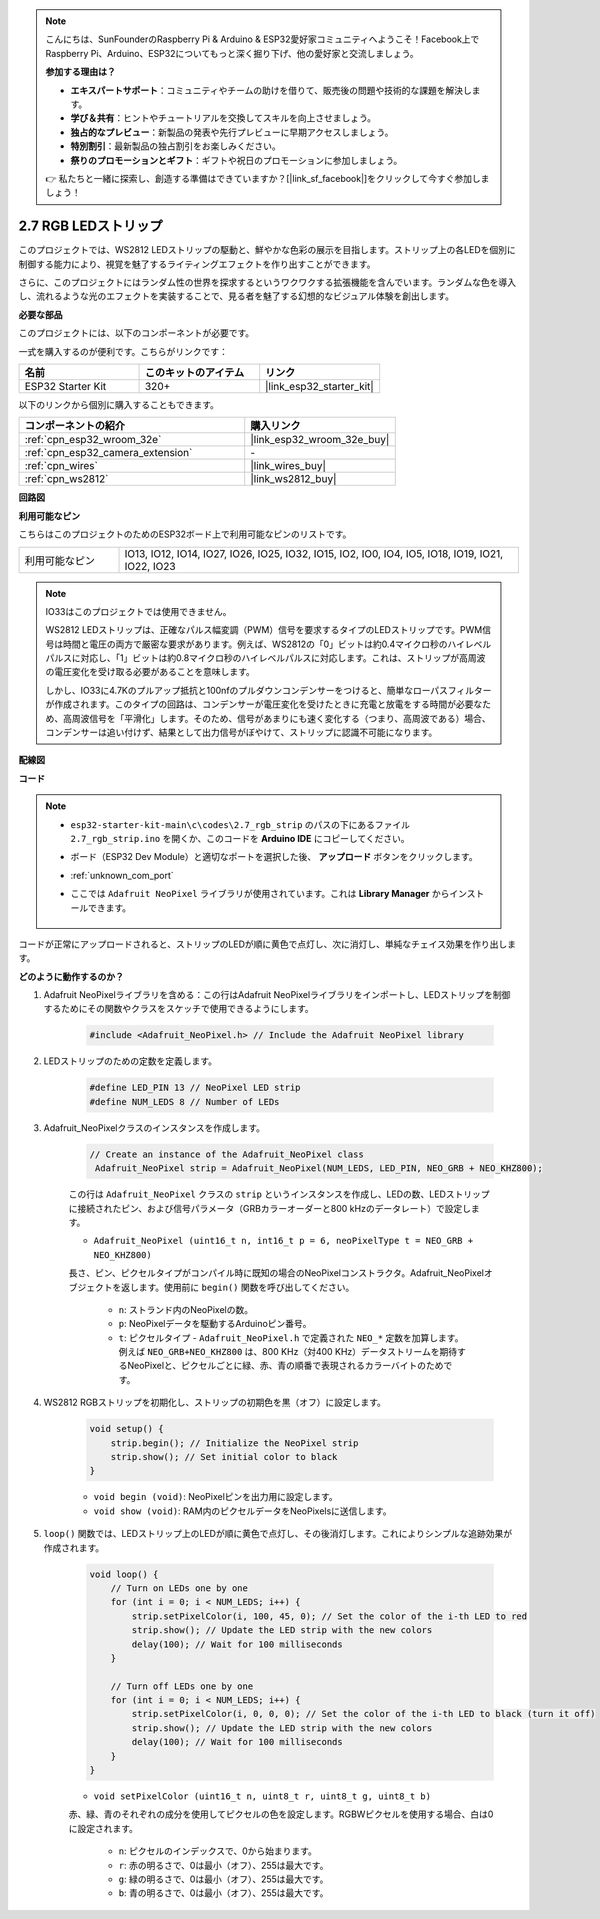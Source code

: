 .. note::

    こんにちは、SunFounderのRaspberry Pi & Arduino & ESP32愛好家コミュニティへようこそ！Facebook上でRaspberry Pi、Arduino、ESP32についてもっと深く掘り下げ、他の愛好家と交流しましょう。

    **参加する理由は？**

    - **エキスパートサポート**：コミュニティやチームの助けを借りて、販売後の問題や技術的な課題を解決します。
    - **学び＆共有**：ヒントやチュートリアルを交換してスキルを向上させましょう。
    - **独占的なプレビュー**：新製品の発表や先行プレビューに早期アクセスしましょう。
    - **特別割引**：最新製品の独占割引をお楽しみください。
    - **祭りのプロモーションとギフト**：ギフトや祝日のプロモーションに参加しましょう。

    👉 私たちと一緒に探索し、創造する準備はできていますか？[|link_sf_facebook|]をクリックして今すぐ参加しましょう！

.. _ar_rgb_strip:

2.7 RGB LEDストリップ
======================

このプロジェクトでは、WS2812 LEDストリップの駆動と、鮮やかな色彩の展示を目指します。ストリップ上の各LEDを個別に制御する能力により、視覚を魅了するライティングエフェクトを作り出すことができます。

さらに、このプロジェクトにはランダム性の世界を探求するというワクワクする拡張機能を含んでいます。ランダムな色を導入し、流れるような光のエフェクトを実装することで、見る者を魅了する幻想的なビジュアル体験を創出します。

**必要な部品**

このプロジェクトには、以下のコンポーネントが必要です。

一式を購入するのが便利です。こちらがリンクです：

.. list-table::
    :widths: 20 20 20
    :header-rows: 1

    *   - 名前
        - このキットのアイテム
        - リンク
    *   - ESP32 Starter Kit
        - 320+
        - |link_esp32_starter_kit|

以下のリンクから個別に購入することもできます。

.. list-table::
    :widths: 30 20
    :header-rows: 1

    * - コンポーネントの紹介
      - 購入リンク

    *   - :ref:`cpn_esp32_wroom_32e`
        - |link_esp32_wroom_32e_buy|
    *   - :ref:`cpn_esp32_camera_extension`
        - \-
    *   - :ref:`cpn_wires`
        - |link_wires_buy|
    *   - :ref:`cpn_ws2812`
        - |link_ws2812_buy|

**回路図**

.. image:: ../../img/circuit/circuit_2.7_ws2812.png
    :width: 500
    :align: center


**利用可能なピン**

こちらはこのプロジェクトのためのESP32ボード上で利用可能なピンのリストです。

.. list-table::
    :widths: 5 20 

    * - 利用可能なピン
      - IO13, IO12, IO14, IO27, IO26, IO25, IO32, IO15, IO2, IO0, IO4, IO5, IO18, IO19, IO21, IO22, IO23


.. note::

    IO33はこのプロジェクトでは使用できません。

    WS2812 LEDストリップは、正確なパルス幅変調（PWM）信号を要求するタイプのLEDストリップです。PWM信号は時間と電圧の両方で厳密な要求があります。例えば、WS2812の「0」ビットは約0.4マイクロ秒のハイレベルパルスに対応し、「1」ビットは約0.8マイクロ秒のハイレベルパルスに対応します。これは、ストリップが高周波の電圧変化を受け取る必要があることを意味します。

    しかし、IO33に4.7Kのプルアップ抵抗と100nfのプルダウンコンデンサーをつけると、簡単なローパスフィルターが作成されます。このタイプの回路は、コンデンサーが電圧変化を受けたときに充電と放電をする時間が必要なため、高周波信号を「平滑化」します。そのため、信号があまりにも速く変化する（つまり、高周波である）場合、コンデンサーは追い付けず、結果として出力信号がぼやけて、ストリップに認識不可能になります。

**配線図**

.. image:: ../../img/wiring/2.7_rgb_strip_bb.png
    :width: 800

**コード**

.. note::

    * ``esp32-starter-kit-main\c\codes\2.7_rgb_strip`` のパスの下にあるファイル ``2.7_rgb_strip.ino`` を開くか、このコードを **Arduino IDE** にコピーしてください。
    * ボード（ESP32 Dev Module）と適切なポートを選択した後、 **アップロード** ボタンをクリックします。
    * :ref:`unknown_com_port`
    * ここでは ``Adafruit NeoPixel`` ライブラリが使用されています。これは **Library Manager** からインストールできます。

        .. image:: img/rgb_strip_lib.png

.. raw:: html
    
    <iframe src=https://create.arduino.cc/editor/sunfounder01/bccd25f6-4e3e-45e2-b9f5-76a1b0866794/preview?embed style="height:510px;width:100%;margin:10px 0" frameborder=0></iframe>


コードが正常にアップロードされると、ストリップのLEDが順に黄色で点灯し、次に消灯し、単純なチェイス効果を作り出します。


**どのように動作するのか？**


#. Adafruit NeoPixelライブラリを含める：この行はAdafruit NeoPixelライブラリをインポートし、LEDストリップを制御するためにその関数やクラスをスケッチで使用できるようにします。

    .. code-block:: arduino

        #include <Adafruit_NeoPixel.h> // Include the Adafruit NeoPixel library

#. LEDストリップのための定数を定義します。

    .. code-block:: arduino

        #define LED_PIN 13 // NeoPixel LED strip
        #define NUM_LEDS 8 // Number of LEDs

#. Adafruit_NeoPixelクラスのインスタンスを作成します。

    .. code-block:: arduino

       // Create an instance of the Adafruit_NeoPixel class
        Adafruit_NeoPixel strip = Adafruit_NeoPixel(NUM_LEDS, LED_PIN, NEO_GRB + NEO_KHZ800);

    この行は ``Adafruit_NeoPixel`` クラスの ``strip`` というインスタンスを作成し、LEDの数、LEDストリップに接続されたピン、および信号パラメータ（GRBカラーオーダーと800 kHzのデータレート）で設定します。


    * ``Adafruit_NeoPixel (uint16_t n, int16_t p = 6, neoPixelType t = NEO_GRB + NEO_KHZ800)``	

    長さ、ピン、ピクセルタイプがコンパイル時に既知の場合のNeoPixelコンストラクタ。Adafruit_NeoPixelオブジェクトを返します。使用前に ``begin()`` 関数を呼び出してください。

        * ``n``: ストランド内のNeoPixelの数。
        * ``p``: NeoPixelデータを駆動するArduinoピン番号。
        * ``t``: ピクセルタイプ - ``Adafruit_NeoPixel.h`` で定義された ``NEO_*`` 定数を加算します。例えば ``NEO_GRB+NEO_KHZ800`` は、800 KHz（対400 KHz）データストリームを期待するNeoPixelと、ピクセルごとに緑、赤、青の順番で表現されるカラーバイトのためです。

#. WS2812 RGBストリップを初期化し、ストリップの初期色を黒（オフ）に設定します。

    .. code-block:: arduino

        void setup() {
            strip.begin(); // Initialize the NeoPixel strip
            strip.show(); // Set initial color to black
        }

    * ``void begin (void)``: NeoPixelピンを出力用に設定します。
    * ``void show (void)``: RAM内のピクセルデータをNeoPixelsに送信します。

#. ``loop()`` 関数では、LEDストリップ上のLEDが順に黄色で点灯し、その後消灯します。これによりシンプルな追跡効果が作成されます。

    .. code-block:: arduino

        void loop() {
            // Turn on LEDs one by one
            for (int i = 0; i < NUM_LEDS; i++) {
                strip.setPixelColor(i, 100, 45, 0); // Set the color of the i-th LED to red
                strip.show(); // Update the LED strip with the new colors
                delay(100); // Wait for 100 milliseconds
            }
            
            // Turn off LEDs one by one
            for (int i = 0; i < NUM_LEDS; i++) {
                strip.setPixelColor(i, 0, 0, 0); // Set the color of the i-th LED to black (turn it off)
                strip.show(); // Update the LED strip with the new colors
                delay(100); // Wait for 100 milliseconds
            }
        }

    * ``void setPixelColor (uint16_t n, uint8_t r, uint8_t g, uint8_t b)``

    赤、緑、青のそれぞれの成分を使用してピクセルの色を設定します。RGBWピクセルを使用する場合、白は0に設定されます。

        * ``n``: ピクセルのインデックスで、0から始まります。
        * ``r``: 赤の明るさで、0は最小（オフ）、255は最大です。
        * ``g``: 緑の明るさで、0は最小（オフ）、255は最大です。
        * ``b``: 青の明るさで、0は最小（オフ）、255は最大です。

